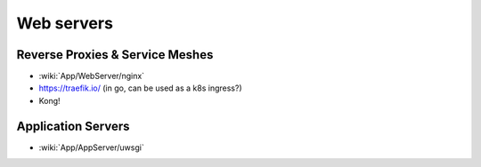 Web servers
===========

Reverse Proxies & Service Meshes
::::::::::::::::::::::::::::::::

* :wiki:`App/WebServer/nginx`
* https://traefik.io/ (in go, can be used as a k8s ingress?)
* Kong!

Application Servers
:::::::::::::::::::

* :wiki:`App/AppServer/uwsgi`
